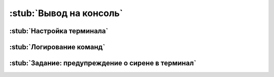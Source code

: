 .. _serial:

:stub:`Вывод на консоль`
************************

.. для отладки программ

.. _serial-setup:

:stub:`Настройка терминала`
===========================
.. ПО и скорость


.. _serial-logs:

:stub:`Логирование команд`
==========================

.. _serial-homework:

:stub:`Задание: предупреждение о сирене в терминал`
===================================================

